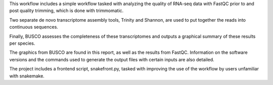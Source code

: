 This workflow includes a simple workflow tasked with analyzing the quality of RNA-seq data with FastQC prior to and post quality trimming, which is done with trimmomatic.

Two separate de novo transcriptome assembly tools, Trinity and Shannon, are used to put together the reads into continuous sequences.

Finally, BUSCO assesses the completeness of these transcriptomes and outputs a graphical summary of these results per species.

The graphics from BUSCO are found in this report, as well as the results from FastQC. Information on the software versions and the commands used to generate the output files with certain inputs are also detailed.

The project includes a frontend script, snakefront.py, tasked with improving the use of the workflow by users unfamiliar with snakemake.
